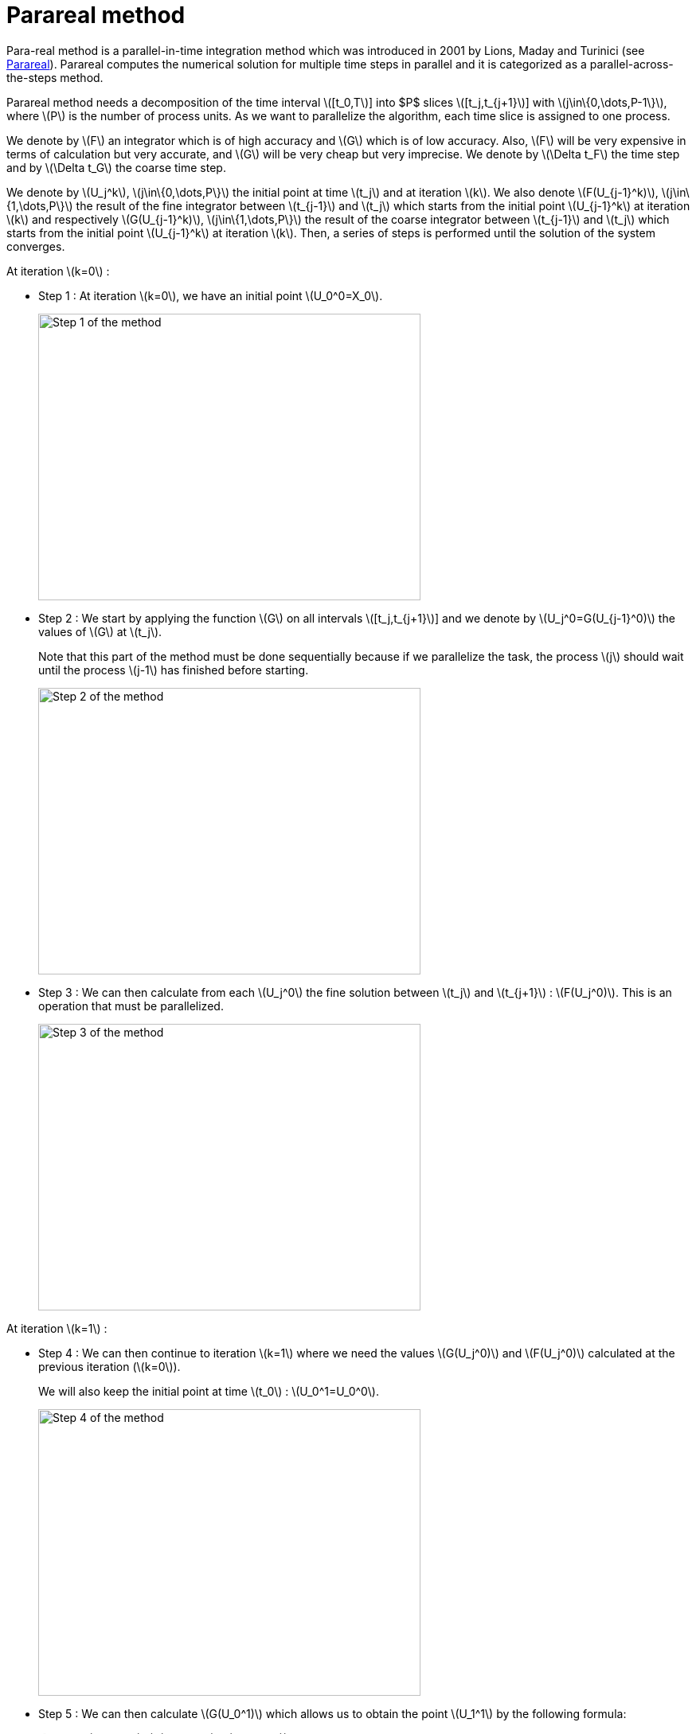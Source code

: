 = Parareal method
:stem: latexmath

Para-real method is a parallel-in-time integration method which was introduced in 2001 by Lions, Maday and Turinici (see https://en.wikipedia.org/wiki/Parareal#Parallel-in-time_integration_methods[Parareal]). Parareal computes the numerical solution for multiple time steps in parallel and it is categorized as a parallel-across-the-steps method.

Parareal method needs a decomposition of the time interval stem:[[t_0,T]] into $P$ slices stem:[[t_j,t_{j+1}]] with  stem:[j\in\{0,\dots,P-1\}], where stem:[P] is the number of process units. As we want to parallelize the algorithm, each time slice is assigned to one process.

We denote by stem:[F] an integrator which is of high accuracy and stem:[G] which is of low accuracy. Also, stem:[F] will be very expensive in terms of calculation but very accurate, and stem:[G] will be very cheap but very imprecise. We denote by stem:[\Delta t_F] the time step and by stem:[\Delta t_G] the coarse time step.

We denote by stem:[U_j^k], stem:[j\in\{0,\dots,P\}] the initial point at time stem:[t_j] and at iteration stem:[k]. We also denote stem:[F(U_{j-1}^k)], stem:[j\in\{1,\dots,P\}] the result of the fine integrator between stem:[t_{j-1}] and stem:[t_j] which starts from the initial point stem:[U_{j-1}^k] at iteration stem:[k] and respectively stem:[G(U_{j-1}^k)], stem:[j\in\{1,\dots,P\}] the result of the coarse integrator between stem:[t_{j-1}] and stem:[t_j] which starts from the initial point stem:[U_{j-1}^k] at iteration stem:[k]. Then, a series of steps is performed until the solution of the system converges.

At iteration stem:[k=0] :

* Step 1 : At iteration stem:[k=0], we have an initial point stem:[U_0^0=X_0].
+
image::parareal_1.jpg["Step 1 of the method",width=480,height=360]

* Step 2 : We start by applying the function stem:[G] on all intervals stem:[[t_j,t_{j+1}]] and we denote by stem:[U_j^0=G(U_{j-1}^0)] the values of stem:[G] at stem:[t_j].
+
Note that this part of the method must be done sequentially because if we parallelize the task, the process stem:[j] should wait until the process stem:[j-1] has finished before starting.
+
image::parareal_2.jpg["Step 2 of the method",width=480,height=360]

* Step 3 : We can then calculate from each stem:[U_j^0] the fine solution between stem:[t_j] and stem:[t_{j+1}] : stem:[F(U_j^0)]. This is an operation that must be parallelized.
+
image::parareal_3.jpg["Step 3 of the method",width=480,height=360]

At iteration stem:[k=1] :

* Step 4 : We can then continue to iteration stem:[k=1] where we need the values stem:[G(U_j^0)] and stem:[F(U_j^0)] calculated at the previous iteration (stem:[k=0]).
+
We will also keep the initial point at time stem:[t_0] : stem:[U_0^1=U_0^0].
+
image::parareal_4.jpg["Step 4 of the method",width=480,height=360]

* Step 5 : We can then calculate stem:[G(U_0^1)] which allows us to obtain the point stem:[U_1^1] by the following formula:
+
[stem]
++++
U_j^1=G(U_{j-1}^1)+(F(U_{j-1}^0)-G(U_{j-1}^0)).
++++	
+
Note that due to stem:[U_0^1=U_0^0], we have stem:[G(U_0^1)=G(U_0^0)] and therefore stem:[U_1^1=F(U_0^0)].
+
We then compute in the same way the following stem:[G(U_j^1)] and the associated stem:[U_{j+1}^1] points. This step can be done sequentially for the same reason as in step 2.
+
image::parareal_5.jpg["Step 5 of the method",width=480,height=360]

* Step 6 : We can then calculate from each stem:[U_j^1] the fine solution between stem:[t_j] and stem:[t_{j+1}] : stem:[F(U_j^1)]. This is an operation that must be parallelized.
+
Note that due to stem:[U_0^1=U_0^0], we also have stem:[F(U_0^1)=F(U_0^0)].
+
image::parareal_6.jpg["Step 6 of the method",width=480,height=360]

Then we repeat steps 3 to 6 until stem:[U_j^k-U_j^{k-1}\rightarrow 0 \quad \forall j\in\{0,\dots,P-1\}]. 

We have at iteration stem:[k]:

[stem]
++++
U_j^k=G(U_{j-1}^k)+(F(U_{j-1}^{k-1})-G(U_{j-1}^{k-1}))
++++